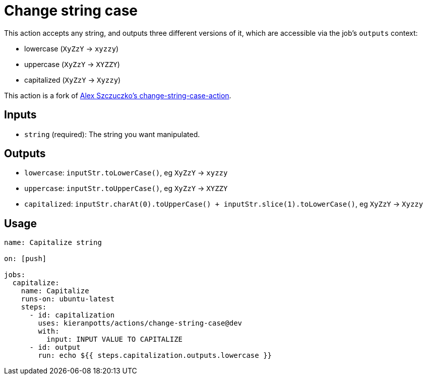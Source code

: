 = Change string case

This action accepts any string, and outputs three different versions of it, which are accessible via the job's `outputs` context:

* lowercase (`XyZzY` → `xyzzy`)
* uppercase (`XyZzY` → `XYZZY`)
* capitalized (`XyZzY` → `Xyzzy`)

This action is a fork of link:https://github.com/ASzc/change-string-case-action/[Alex Szczuczko's change-string-case-action].

== Inputs

* `string` (required): The string you want manipulated.

== Outputs

* `lowercase`: `inputStr.toLowerCase()`, eg `XyZzY` → `xyzzy`
* `uppercase`: `inputStr.toUpperCase()`, eg `XyZzY` → `XYZZY`
* `capitalized`: `inputStr.charAt(0).toUpperCase() + inputStr.slice(1).toLowerCase()`, eg `XyZzY` -> `Xyzzy`

== Usage

[source,yaml]
----
name: Capitalize string

on: [push]

jobs:
  capitalize:
    name: Capitalize
    runs-on: ubuntu-latest
    steps:
      - id: capitalization
        uses: kieranpotts/actions/change-string-case@dev
        with:
          input: INPUT VALUE TO CAPITALIZE
      - id: output
        run: echo ${{ steps.capitalization.outputs.lowercase }}
----
